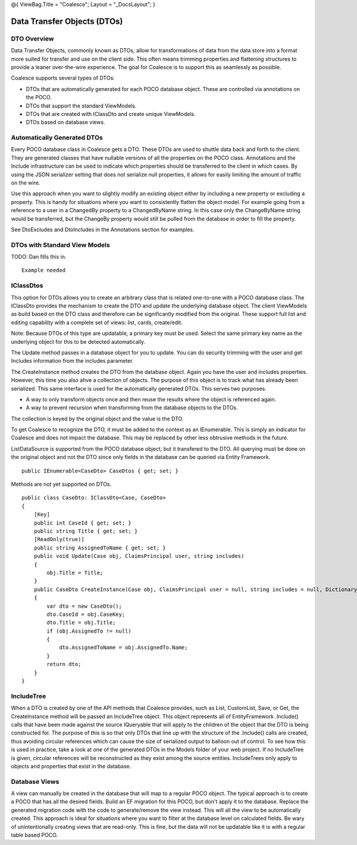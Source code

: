 @{ ViewBag.Title = "Coalesce"; Layout = "\_DocsLayout"; }

Data Transfer Objects (DTOs)
----------------------------

DTO Overview
~~~~~~~~~~~~

Data Transfer Objects, commonly known as DTOs, allow for transformations
of data from the data store into a format more suited for transfer and
use on the client side. This often means trimming properties and
flattening structures to provide a leaner over-the-wire experience. The
goal for Coalesce is to support this as seamlessly as possible.

Coalesce supports several types of DTOs:

-  DTOs that are automatically generated for each POCO database object.
   These are controlled via annotations on the POCO.
-  DTOs that support the standard ViewModels.
-  DTOs that are created with IClassDto and create unique ViewModels.
-  DTOs based on database views.

Automatically Generated DTOs
~~~~~~~~~~~~~~~~~~~~~~~~~~~~

Every POCO database class in Coalesce gets a DTO. These DTOs are used to
shuttle data back and forth to the client. They are generated classes
that have nullable versions of all the properties on the POCO class.
Annotations and the Include infrastructure can be used to indicate which
properties should be transferred to the client in which cases. By using
the JSON serializer setting that does not serialize null properties, it
allows for easily limiting the amount of traffic on the wire.

Use this approach when you want to slightly modify an existing object
either by including a new property or excluding a property. This is
handy for situations where you want to consistently flatten the object
model. For example going from a reference to a user in a ChangedBy
property to a ChangedByName string. In this case only the ChangeByName
string would be transferred, but the ChangeBy property would still be
pulled from the database in order to fill the property.

See DtoExcludes and DtoIncludes in the Annotations section for examples.

DTOs with Standard View Models
~~~~~~~~~~~~~~~~~~~~~~~~~~~~~~

TODO: Dan fills this in.

::


        Example needed

IClassDtos
~~~~~~~~~~

This option for DTOs allows you to create an arbitrary class that is
related one-to-one with a POCO database class. The IClassDto provides
the mechanism to create the DTO and update the underlying database
object. The client ViewModels as build based on the DTO class and
therefore can be significantly modified from the original. These support
full list and editing capability with a complete set of views: list,
cards, create/edit.

Note: Because DTOs of this type are updatable, a primary key must be
used. Select the same primary key name as the underlying object for this
to be detected automatically.

The Update method passes in a database object for you to update. You can
do security trimming with the user and get Includes information from the
includes parameter.

The CreateInstance method creates the DTO from the database object.
Again you have the user and includes properties. However, this time you
also ahve a collection of objects. The purpose of this object is to
track what has already been serialized. This same interface is used for
the automatically generated DTOs. This serves two purposes.

-  A way to only transform objects once and then reuse the results where
   the object is referenced again.
-  A way to prevent recursion when transforming from the database
   objects to the DTOs.

The collection is keyed by the original object and the value is the DTO.

To get Coalesce to recognize the DTO, it must be added to the context as
an IEnumerable. This is simply an indicator for Coalesce and does not
impact the database. This may be replaced by other less obtrusive
methods in the future.

ListDataSource is supported from the POCO database object, but it
transfered to the DTO. All querying must be done on the original object
and not the DTO since only fields in the database can be queried via
Entity Framework.

::


        public IEnumerable<CaseDto> CaseDtos { get; set; }

Methods are not yet supported on DTOs.

::


        public class CaseDto: IClassDto<Case, CaseDto>
        {
            [Key]
            public int CaseId { get; set; }
            public string Title { get; set; }
            [ReadOnly(true)]
            public string AssignedToName { get; set; }
            public void Update(Case obj, ClaimsPrincipal user, string includes)
            {
                obj.Title = Title;
            }
            public CaseDto CreateInstance(Case obj, ClaimsPrincipal user = null, string includes = null, Dictionary<object, object> objects = null, IncludeTree tree = null)
            {
                var dto = new CaseDto();
                dto.CaseId = obj.CaseKey;
                dto.Title = obj.Title;
                if (obj.AssignedTo != null)
                {
                    dto.AssignedToName = obj.AssignedTo.Name;
                }
                return dto;
            }
        }
            

IncludeTree
~~~~~~~~~~~

When a DTO is created by one of the API methods that Coalesce provides,
such as List, CustomList, Save, or Get, the CreateInstance method will
be passed an IncludeTree object. This object represents all of
EntityFramework .Include() calls that have been made against the source
IQueryable that will apply to the children of the object that the DTO is
being constructed for. The purpose of this is so that only DTOs that
line up with the structure of the .Include() calls are created, thus
avoiding circular references which can cause the size of serialized
output to balloon out of control. To see how this is used in practice,
take a look at one of the generated DTOs in the Models folder of your
web project. If no IncludeTree is given, circular references will be
reconstructed as they exist among the source entities. IncludeTrees only
apply to objects and properties that exist in the database.

Database Views
~~~~~~~~~~~~~~

A view can manually be created in the database that will map to a
regular POCO object. The typical approach is to create a POCO that has
all the desired fields. Build an EF migration for this POCO, but don't
apply it to the database. Replace the generated migration code with the
code to generate/remove the view instead. This will all the view to be
automatically created. This approach is ideal for situations where you
want to filter at the database level on calculated fields. Be wary of
unintentionally creating views that are read-only. This is fine, but the
data will not be updatable like it is with a regular table based POCO.
